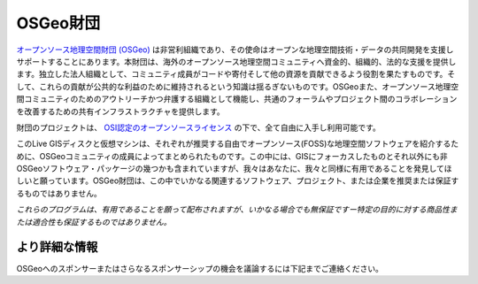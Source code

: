 OSGeo財団
================================================================================

`オープンソース地理空間財団 (OSGeo) <http://osgeo.org>`_ は非営利組織であり、その使命はオープンな地理空間技術・データの共同開発を支援しサポートすることにあります。本財団は、海外のオープンソース地理空間コミュニティへ資金的、組織的、法的な支援を提供します。独立した法人組織として、コミュニティ成員がコードや寄付そして他の資源を貢献できるよう役割を果たすものです。そして、これらの貢献が公共的な利益のために維持されるという知識は揺るぎないものです。OSGeoまた、オープンソース地理空間コミュニティのためのアウトリーチかつ弁護する組織として機能し、共通のフォーラムやプロジェクト間のコラボレーションを改善するための共有インフラストラクチャを提供します。

財団のプロジェクトは、 `OSI認定のオープンソースライセンス <http://www.opensource.org/licenses/>`_ の下で、全て自由に入手し利用可能です。

このLive GISディスクと仮想マシンは、それぞれが推奨する自由でオープンソース(FOSS)な地理空間ソフトウェアを紹介するために、OSGeoコミュニティの成員によってまとめられたものです。この中には、GISにフォーカスしたものとそれ以外にも非OSGeoソフトウェア・パッケージの幾つかも含まれていますが、我々はあなたに、我々と同様に有用であることを発見してほしいと願っています。OSGeo財団は、この中でいかなる関連するソフトウェア、プロジェクト、または企業を推奨または保証するものではありません。

`これらのプログラムは、有用であることを願って配布されますが、いかなる場合でも無保証ですー特定の目的に対する商品性または適合性も保証するものではありません。`




より詳細な情報
--------------------------------------------------------------------------------

OSGeoへのスポンサーまたはさらなるスポンサーシップの機会を議論するには下記までご連絡ください。

.. include :: ../osgeo_contact.rst

